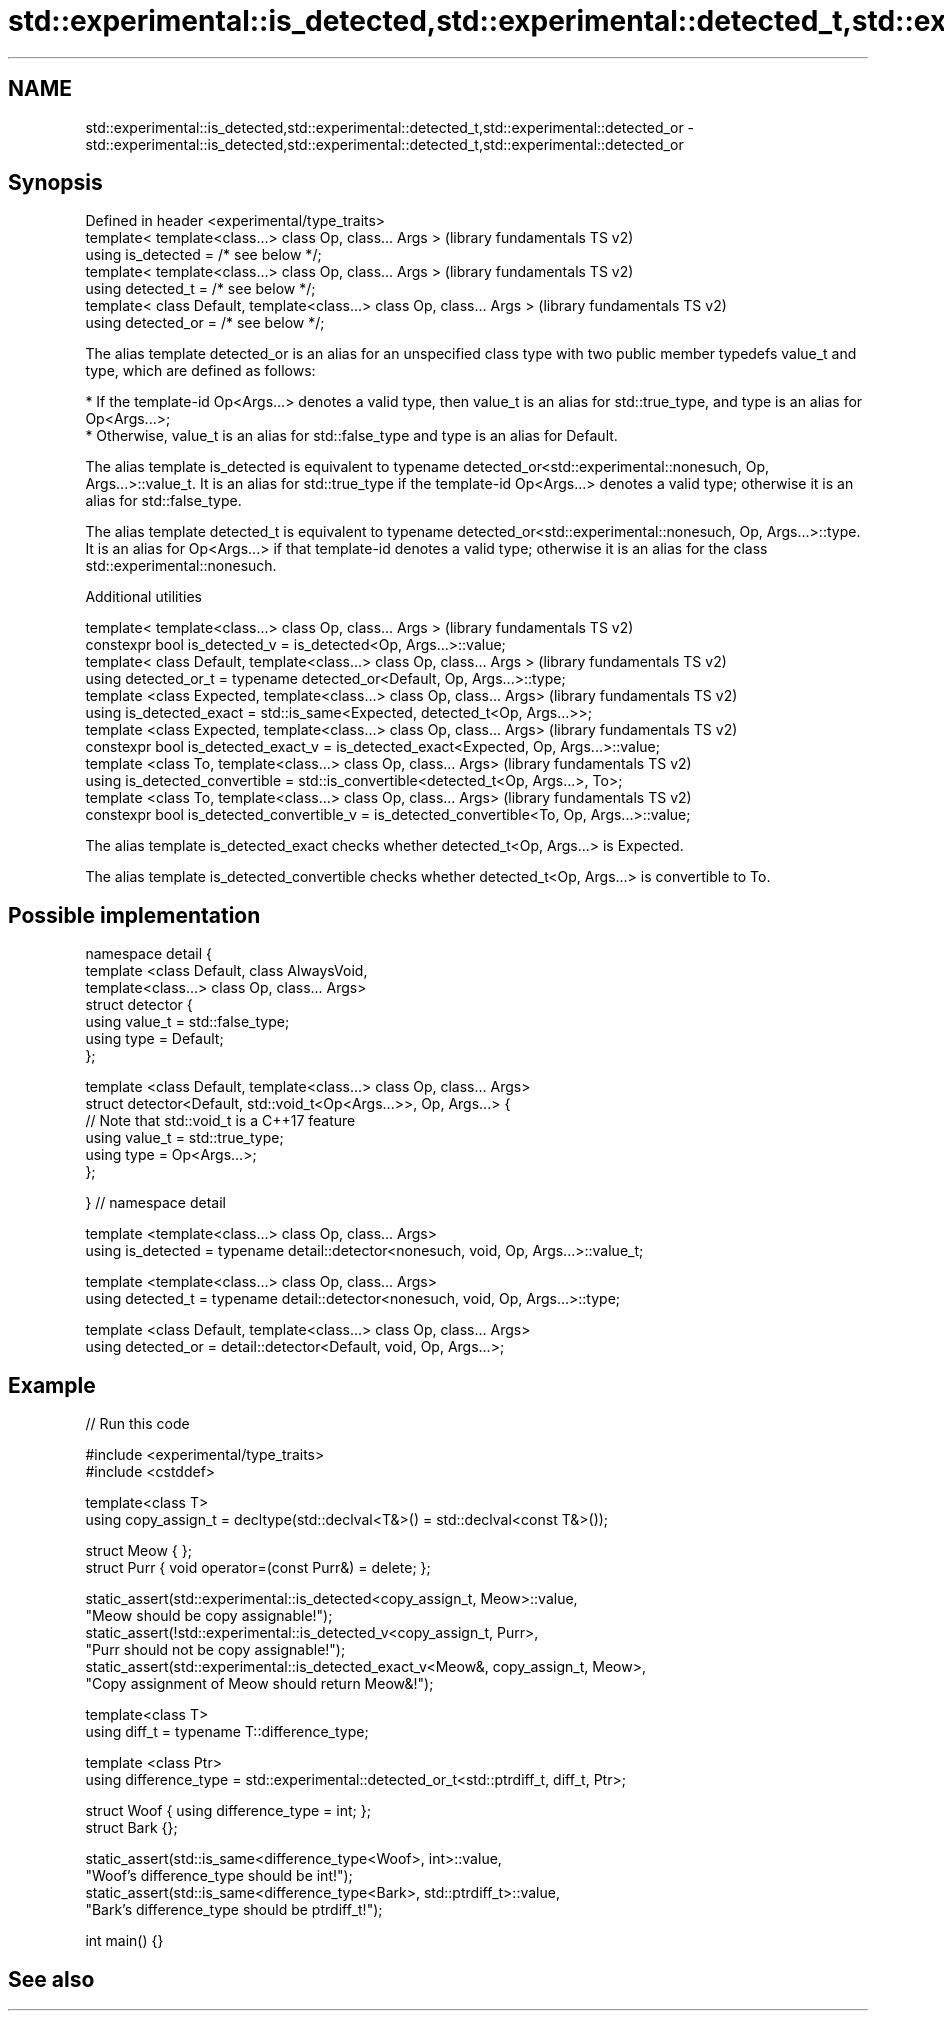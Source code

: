 .TH std::experimental::is_detected,std::experimental::detected_t,std::experimental::detected_or 3 "2020.03.24" "http://cppreference.com" "C++ Standard Libary"
.SH NAME
std::experimental::is_detected,std::experimental::detected_t,std::experimental::detected_or \- std::experimental::is_detected,std::experimental::detected_t,std::experimental::detected_or

.SH Synopsis
   Defined in header <experimental/type_traits>
   template< template<class...> class Op, class... Args >                 (library fundamentals TS v2)
   using is_detected = /* see below */;
   template< template<class...> class Op, class... Args >                 (library fundamentals TS v2)
   using detected_t = /* see below */;
   template< class Default, template<class...> class Op, class... Args >  (library fundamentals TS v2)
   using detected_or = /* see below */;

   The alias template detected_or is an alias for an unspecified class type with two public member typedefs value_t and type, which are defined as follows:

     * If the template-id Op<Args...> denotes a valid type, then value_t is an alias for std::true_type, and type is an alias for Op<Args...>;
     * Otherwise, value_t is an alias for std::false_type and type is an alias for Default.

   The alias template is_detected is equivalent to typename detected_or<std::experimental::nonesuch, Op, Args...>::value_t. It is an alias for std::true_type if the template-id Op<Args...> denotes a valid type; otherwise it is an alias for std::false_type.

   The alias template detected_t is equivalent to typename detected_or<std::experimental::nonesuch, Op, Args...>::type. It is an alias for Op<Args...> if that template-id denotes a valid type; otherwise it is an alias for the class std::experimental::nonesuch.

  Additional utilities

   template< template<class...> class Op, class... Args >                                       (library fundamentals TS v2)
   constexpr bool is_detected_v = is_detected<Op, Args...>::value;
   template< class Default, template<class...> class Op, class... Args >                        (library fundamentals TS v2)
   using detected_or_t = typename detected_or<Default, Op, Args...>::type;
   template <class Expected, template<class...> class Op, class... Args>                        (library fundamentals TS v2)
   using is_detected_exact = std::is_same<Expected, detected_t<Op, Args...>>;
   template <class Expected, template<class...> class Op, class... Args>                        (library fundamentals TS v2)
   constexpr bool is_detected_exact_v = is_detected_exact<Expected, Op, Args...>::value;
   template <class To, template<class...> class Op, class... Args>                              (library fundamentals TS v2)
   using is_detected_convertible = std::is_convertible<detected_t<Op, Args...>, To>;
   template <class To, template<class...> class Op, class... Args>                              (library fundamentals TS v2)
   constexpr bool is_detected_convertible_v = is_detected_convertible<To, Op, Args...>::value;

   The alias template is_detected_exact checks whether detected_t<Op, Args...> is Expected.

   The alias template is_detected_convertible checks whether detected_t<Op, Args...> is convertible to To.

.SH Possible implementation

 namespace detail {
 template <class Default, class AlwaysVoid,
           template<class...> class Op, class... Args>
 struct detector {
   using value_t = std::false_type;
   using type = Default;
 };

 template <class Default, template<class...> class Op, class... Args>
 struct detector<Default, std::void_t<Op<Args...>>, Op, Args...> {
   // Note that std::void_t is a C++17 feature
   using value_t = std::true_type;
   using type = Op<Args...>;
 };

 } // namespace detail

 template <template<class...> class Op, class... Args>
 using is_detected = typename detail::detector<nonesuch, void, Op, Args...>::value_t;

 template <template<class...> class Op, class... Args>
 using detected_t = typename detail::detector<nonesuch, void, Op, Args...>::type;

 template <class Default, template<class...> class Op, class... Args>
 using detected_or = detail::detector<Default, void, Op, Args...>;

.SH Example

   
// Run this code

 #include <experimental/type_traits>
 #include <cstddef>

 template<class T>
 using copy_assign_t = decltype(std::declval<T&>() = std::declval<const T&>());

 struct Meow { };
 struct Purr { void operator=(const Purr&) = delete; };

 static_assert(std::experimental::is_detected<copy_assign_t, Meow>::value,
               "Meow should be copy assignable!");
 static_assert(!std::experimental::is_detected_v<copy_assign_t, Purr>,
               "Purr should not be copy assignable!");
 static_assert(std::experimental::is_detected_exact_v<Meow&, copy_assign_t, Meow>,
               "Copy assignment of Meow should return Meow&!");

 template<class T>
 using diff_t = typename T::difference_type;

 template <class Ptr>
 using difference_type = std::experimental::detected_or_t<std::ptrdiff_t, diff_t, Ptr>;

 struct Woof { using difference_type = int; };
 struct Bark {};

 static_assert(std::is_same<difference_type<Woof>, int>::value,
               "Woof's difference_type should be int!");
 static_assert(std::is_same<difference_type<Bark>, std::ptrdiff_t>::value,
               "Bark's difference_type should be ptrdiff_t!");

 int main() {}

.SH See also
